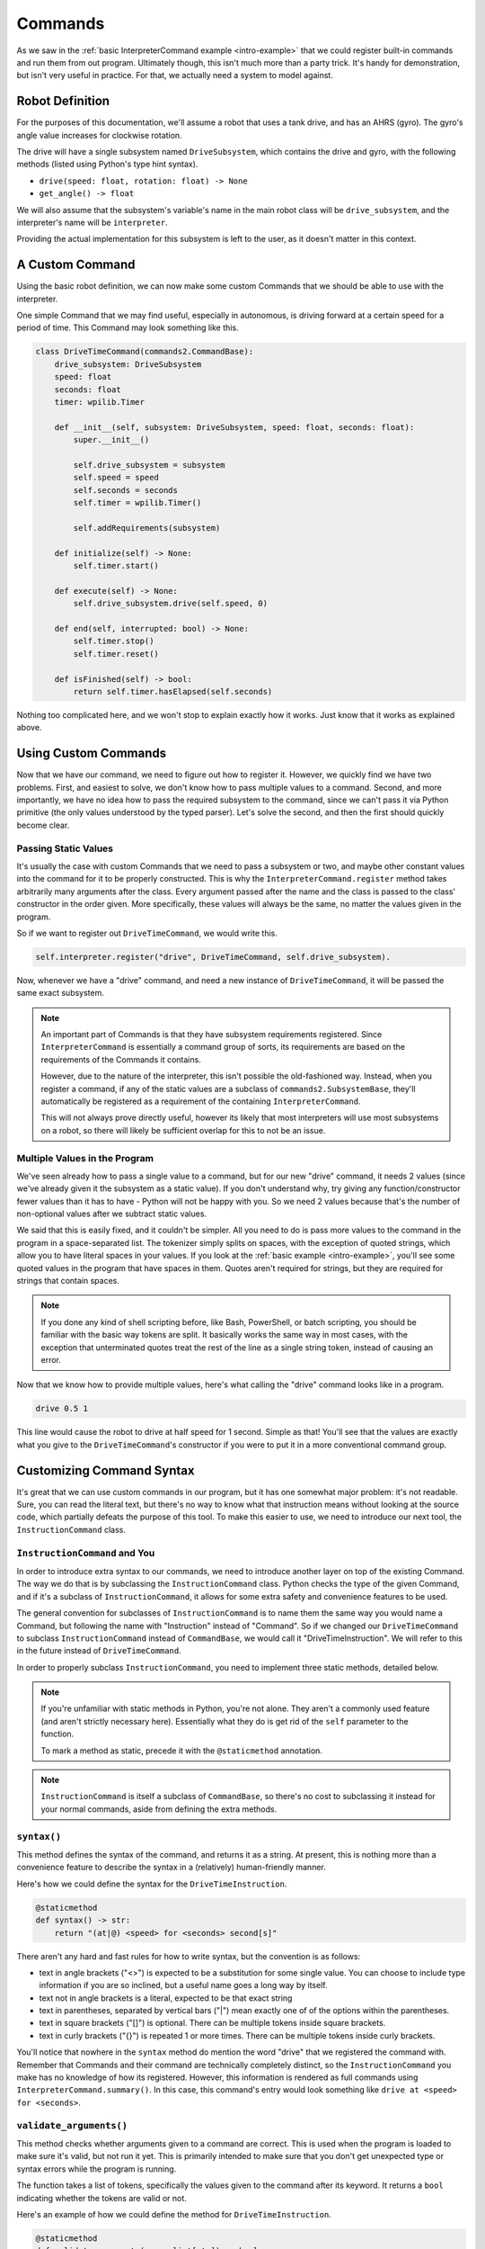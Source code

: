 Commands
========

As we saw in the :ref:`basic InterpreterCommand example <intro-example>` that we could register built-in commands and 
run them from out program. Ultimately though, this isn't much more than a party trick. It's handy for demonstration, 
but isn't very useful in practice. For that, we actually need a system to model against.

.. _simple-robot-definition:

Robot Definition
----------------

For the purposes of this documentation, we'll assume a robot that uses a tank drive, and has an AHRS (gyro). 
The gyro's angle value increases for clockwise rotation.

The drive will have a single subsystem named ``DriveSubsystem``, which contains the drive and gyro, with the 
following methods (listed using Python's type hint syntax).

* ``drive(speed: float, rotation: float) -> None``
* ``get_angle() -> float``

We will also assume that the subsystem's variable's name in the main robot class will be ``drive_subsystem``, and 
the interpreter's name will be ``interpreter``.

Providing the actual implementation for this subsystem is left to the user, as it doesn't matter in this context.

A Custom Command
---------------------

Using the basic robot definition, we can now make some custom Commands that we should be able to use with the interpreter.

One simple Command that we may find useful, especially in autonomous, is driving forward at a certain speed for a period 
of time. This Command may look something like this.

.. code-block:: python

    class DriveTimeCommand(commands2.CommandBase):
        drive_subsystem: DriveSubsystem
        speed: float
        seconds: float
        timer: wpilib.Timer

        def __init__(self, subsystem: DriveSubsystem, speed: float, seconds: float):
            super.__init__()

            self.drive_subsystem = subsystem
            self.speed = speed
            self.seconds = seconds
            self.timer = wpilib.Timer()

            self.addRequirements(subsystem)

        def initialize(self) -> None:
            self.timer.start()
        
        def execute(self) -> None:
            self.drive_subsystem.drive(self.speed, 0)
        
        def end(self, interrupted: bool) -> None:
            self.timer.stop()
            self.timer.reset()
        
        def isFinished(self) -> bool:
            return self.timer.hasElapsed(self.seconds)

Nothing too complicated here, and we won't stop to explain exactly how it works. Just know that it works as explained above.

Using Custom Commands
---------------------------

Now that we have our command, we need to figure out how to register it. However, we quickly find we have two problems. First, 
and easiest to solve, we don't know how to pass multiple values to a command. Second, and more importantly, we have no idea 
how to pass the required subsystem to the command, since we can't pass it via Python primitive (the only values understood by
the typed parser). Let's solve the second, and then the first should quickly become clear.

Passing Static Values
^^^^^^^^^^^^^^^^^^^^^

It's usually the case with custom Commands that we need to pass a subsystem or two, and maybe other constant values into the
command for it to be properly constructed. This is why the ``InterpreterCommand.register`` method takes arbitrarily many
arguments after the class. Every argument passed after the name and the class is passed to the class' constructor in the order 
given. More specifically, these values will always be the same, no matter the values given in the program. 

So if we want to register out ``DriveTimeCommand``, we would write this.

.. code-block:: python

    self.interpreter.register("drive", DriveTimeCommand, self.drive_subsystem).

Now, whenever we have a "drive" command, and need a new instance of ``DriveTimeCommand``, it will be passed the same exact
subsystem.

.. note::
    An important part of Commands is that they have subsystem requirements registered. Since ``InterpreterCommand`` is 
    essentially a command group of sorts, its requirements are based on the requirements of the Commands it contains. 
    
    However, due to the nature of the interpreter, this isn't possible the old-fashioned way. Instead, when you register 
    a command, if any of the static values are a subclass of ``commands2.SubsystemBase``, they'll automatically be 
    registered as a requirement of the containing ``InterpreterCommand``.

    This will not always prove directly useful, however its likely that most interpreters will use most subsystems 
    on a robot, so there will likely be sufficient overlap for this to not be an issue.

Multiple Values in the Program
^^^^^^^^^^^^^^^^^^^^^^^^^^^^^^^^

We've seen already how to pass a single value to a command, but for our new "drive" command, it needs 2 values (since 
we've already given it the subsystem as a static value). If you don't understand why, try giving any function/constructor
fewer values than it has to have - Python will not be happy with you. So we need 2 values because that's the number 
of non-optional values after we subtract static values.

We said that this is easily fixed, and it couldn't be simpler. All you need to do is pass more values to the command
in the program in a space-separated list. The tokenizer simply splits on spaces, with the exception of quoted strings, 
which allow you to have literal spaces in your values. If you look at the :ref:`basic example <intro-example>`, you'll 
see some quoted values in the program that have spaces in them. Quotes aren't required for strings, but they are required
for strings that contain spaces. 

.. note::
    If you done any kind of shell scripting before, like Bash, PowerShell, or batch scripting, you should be familiar 
    with the basic way tokens are split. It basically works the same way in most cases, with the exception that unterminated
    quotes treat the rest of the line as a single string token, instead of causing an error.

Now that we know how to provide multiple values, here's what calling the "drive" command looks like in a program.

.. code-block:: 

    drive 0.5 1

This line would cause the robot to drive at half speed for 1 second. Simple as that! You'll see that the values are 
exactly what you give to the ``DriveTimeCommand``'s constructor if you were to put it in a more conventional command group.

Customizing Command Syntax
--------------------------

It's great that we can use custom commands in our program, but it has one somewhat major problem: it's not readable. Sure, 
you can read the literal text, but there's no way to know what that instruction means without looking at the source code, 
which partially defeats the purpose of this tool. To make this easier to use, we need to introduce our next tool, the 
``InstructionCommand`` class.

.. _instruction_command:

``InstructionCommand`` and You
^^^^^^^^^^^^^^^^^^^^^^^^^^^^^^^^

In order to introduce extra syntax to our commands, we need to introduce another layer on top of the existing Command. 
The way we do that is by subclassing the ``InstructionCommand`` class. Python checks the type of the given Command, 
and if it's a subclass of ``InstructionCommand``, it allows for some extra safety and convenience features to be used.


The general convention for subclasses of ``InstructionCommand`` is to name them the same way you would name a Command, 
but following the name with "Instruction" instead of "Command". So if we changed our ``DriveTimeCommand`` to subclass 
``InstructionCommand`` instead of ``CommandBase``, we would call it "DriveTimeInstruction". We will refer to this 
in the future instead of ``DriveTimeCommand``.

In order to properly subclass ``InstructionCommand``, you need to implement three static methods, detailed below.

.. note::
    If you're unfamiliar with static methods in Python, you're not alone. They aren't a commonly used feature (and aren't 
    strictly necessary here). Essentially what they do is get rid of the ``self`` parameter to the function.

    To mark a method as static, precede it with the ``@staticmethod`` annotation.

.. note::
    ``InstructionCommand`` is itself a subclass of ``CommandBase``, so there's no cost to subclassing it instead for your
    normal commands, aside from defining the extra methods. 

``syntax()``
^^^^^^^^^^^^

This method defines the syntax of the command, and returns it as a string. At present, this is nothing more than a 
convenience feature to describe the syntax in a (relatively) human-friendly manner.

Here's how we could define the syntax for the ``DriveTimeInstruction``.

.. code-block:: python

    @staticmethod
    def syntax() -> str:
        return "(at|@) <speed> for <seconds> second[s]"

There aren't any hard and fast rules for how to write syntax, but the convention is as follows:

* text in angle brackets ("<>") is expected to be a substitution for some single value. You can choose to include 
  type information if you are so inclined, but a useful name goes a long way by itself.
* text not in angle brackets is a literal, expected to be that exact string
* text in parentheses, separated by vertical bars ("|") mean exactly one of of the options within the parentheses.
* text in square brackets ("[]") is optional. There can be multiple tokens inside square brackets.
* text in curly brackets ("{}") is repeated 1 or more times. There can be multiple tokens inside curly brackets.


You'll notice that nowhere in the ``syntax`` method do mention the word "drive" that we registered the command with.
Remember that Commands and their command are technically completely distinct, so the ``InstructionCommand`` you make 
has no knowledge of how its registered. However, this information is rendered as full commands using 
``InterpreterCommand.summary()``. In this case, this command's entry would look something like ``drive at <speed> for 
<seconds>``.

``validate_arguments()``
^^^^^^^^^^^^^^^^^^^^^^^^

This method checks whether arguments given to a command are correct. This is used when the program is loaded to make
sure it's valid, but not run it yet. This is primarily intended to make sure that you don't get unexpected type 
or syntax errors while the program is running. 

The function takes a list of tokens, specifically the values given to the command after its keyword. It returns a ``bool``
indicating whether the tokens are valid or not.

Here's an example of how we could define the method for ``DriveTimeInstruction``.

.. code-block:: python

    @staticmethod
    def validate_arguments(args: list[str]) -> bool:
        try:
            assert len(args) == 4
            assert args[0] == "at" or args[0] == "@"
            assert -1 <= float(args[1]) <= 1
            assert args[2] == "for"
            float(args[3])
            assert args[4] == "seconds" or args[4] == "seconds"
        except (ValueError, AssertionError):
            return False
        else:
            return True

The basic idea of the function is to go through all of the arguments of the function, and make sure they comply with the
syntax of the command. While ``syntax`` describes the syntax of the command, ``validate_arguments`` actually defines 
the syntax in a checkable way.

This approach checks values by using exceptions to indicate if the arguments are valid. There are two main approaches here, 
casting and assertion. In Python, when you try to cast a value to a type that can't represent it, a ``ValueError`` is raised.
We use that here to indicate when a string can't be converted to a float. For literal strings or limited values, we can use
``assert`` and comparisons to check values that can't be checked by casts.

.. note::
    All approaches to validation that match the method's signature are equivalent. The use of ``assert`` and casting in the 
    above example is one of the more human-readable approaches, but the use of exception isn't the most efficient.

    Another option is regex matching and ``if``-``elif`` chains

``parse_arguments()``
^^^^^^^^^^^^^^^^^^^^^

This method is used to translate tokens into values that are actually expected by the underlying Command constructor. 
You can assume that all values passed into the function will be valid, since this method is always called after 
the arguments are validated by ``validate_arguments``. All you need to do here is the conversion.

Here's what this would look like for ``DriveTimeInstruction``.

.. code-block:: python

    @staticmethod
    def parse_arguments(args: list[str]) -> list[Any]:
        return [float(args[1]), float(args[3])]

You can see here that we essentially ignore the "at"/"@" and the "for" because the Command doesn't care, only the human does.
We can also see here that because there's no magic auto-parsing, we could re-order the values in the syntax and then parse 
them in the correct order here, if it were useful for making the command more readable.

Note that there is no requirement about the structure of the output, other than it be sufficient to pass to the Command's
constructor. Everything else is up to the user.

.. note:: 
    Technically, it would be more accurate to give ``parse_arguments`` argument the type ``list[Any]`` because the general 
    parser could turn the tokens into any type, and those values are handed to the function. However, we use the signature 
    ``list[str]`` as a reminder that the inputs should be treated as strings unless you know for a fact which parser you are
    using.



.. _full-command-example:

Putting It All Together
^^^^^^^^^^^^^^^^^^^^^^^

For completion, here's all of the snippets we've written so far put together.

.. code-block:: python

    class DriveTimeInstruction(ic.InstructionCommand):
        drive_subsystem: DriveSubsystem
        speed: float
        seconds: float
        timer: wpilib.Timer

        def __init__(self, subsystem: DriveSubsystem, speed: float, seconds: float):
            super.__init__()

            self.drive_subsystem = subsystem
            self.speed = speed
            self.seconds = seconds
            self.timer = wpilib.Timer()

            self.addRequirements(subsystem)

        def initialize(self) -> None:
            self.timer.start()
        
        def execute(self) -> None:
            self.drive_subsystem.drive(self.speed, 0)
        
        def end(self, interrupted: bool) -> None:
            self.timer.stop()
            self.timer.reset()
        
        def isFinished(self) -> bool:
            return self.timer.hasElapsed(self.seconds)
    
        @staticmethod
        def syntax() -> str:
            return "(at|@) <speed> for <seconds> second[s]"
        
        @staticmethod
        def validate_arguments(args: list[str]) -> bool:
            try:
                assert len(args) == 4
                assert args[0] == "at" or args[0] == "@"
                assert -1 <= float(args[1]) <= 1
                assert args[2] == "for"
                float(args[3])
                assert args[4] == "seconds" or args[4] == "seconds"
            except (ValueError, AssertionError):
                return False
            else:
                return True
    
        @staticmethod
        def parse_arguments(args: list[str]) -> list[Any]:
            return [float(args[1]), float(args[3])]

With all of this in place, we don't need to write ``drive 0.5 1`` to run the command. Instead we can use the much 
more verbose

.. code-block::

    drive at 0.5 for 1 second

Which has a much more obvious meaning!

Breaking It Up!
^^^^^^^^^^^^^^^

You'll notice that all of the code in the main Command methods is identical the code in ``DriveTimeCommand``. 
We can hand-wave this and say that we just changed the class' name and add the methods, but in a real project, 
you may already have your Commands defined and modifying them all to fit this template can be unwieldy or make 
it harder to understand what they do. 

One way to solve this is to take advantage of Python's `multiple inheritance <https://www.geeksforgeeks.org/multiple-inheritance-in-python>`_.
Since ``CommandBase`` and ``InstructionCommand`` have no overlap, in terms of required methods, they can both 
be safely listed as superclasses of your command's class. The one requirement is that you list the base Command
as the first parent, followed by ``InstructionCommand``. This has to do with how ``super()`` resolves parentage.

Here's what our ``DriveTimeInstruction`` class would look like using this approach.

.. code-block:: python

    class DriveTimeInstruction(DriveTimeCommand, ic.InstructionCommand):
        # No need to define __init__(), since DriveTimeCommand already provides it.

        @staticmethod
        def syntax() -> str:
            return "(at|@) <speed> for <seconds>"
        
        @staticmethod
        def validate_arguments(args: list[str]) -> bool:
            try:
                assert len(args) == 4
                assert args[0] == "at" or args[0] == "@"
                assert -1 <= float(args[1]) <= 1
                assert args[2] == "for"
                float(args[3])
            except (ValueError, AssertionError):
                return False
            else:
                return True
    
        @staticmethod
        def parse_arguments(args: list[str]) -> list[Any]:
            return [float(args[1]), float(args[3])]

Now we've split our class into two parts: one that's just the Command and its logic, and another that handles everything
associated with the interpreter, all while still adhering to the `DRY principle <https://en.wikipedia.org/wiki/Don%27t_repeat_yourself>`_.

Whether you want to split up your command's definitions up or keep it all in one place is a matter of personal opinion,
and may differ from project to project. Just pick one method and stick with it, since both are generally identical. 
